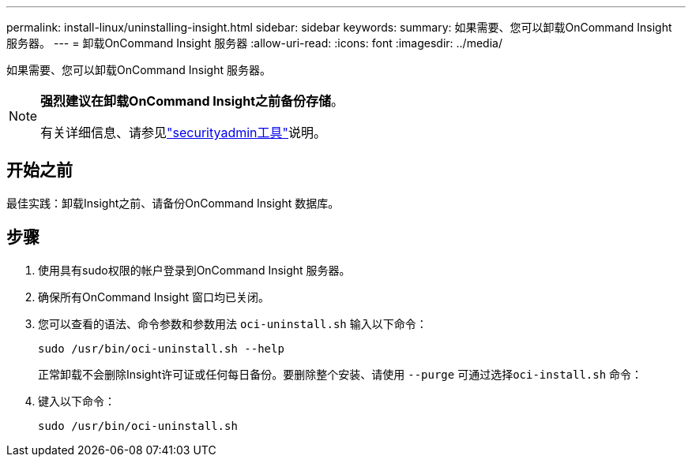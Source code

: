 ---
permalink: install-linux/uninstalling-insight.html 
sidebar: sidebar 
keywords:  
summary: 如果需要、您可以卸载OnCommand Insight 服务器。 
---
= 卸载OnCommand Insight 服务器
:allow-uri-read: 
:icons: font
:imagesdir: ../media/


[role="lead"]
如果需要、您可以卸载OnCommand Insight 服务器。

[NOTE]
====
*强烈建议在卸载OnCommand Insight之前备份存储*。

有关详细信息、请参见link:../config-admin\/security-management.html["securityadmin工具"]说明。

====


== 开始之前

最佳实践：卸载Insight之前、请备份OnCommand Insight 数据库。



== 步骤

. 使用具有sudo权限的帐户登录到OnCommand Insight 服务器。
. 确保所有OnCommand Insight 窗口均已关闭。
. 您可以查看的语法、命令参数和参数用法 `oci-uninstall.sh` 输入以下命令：
+
`sudo /usr/bin/oci-uninstall.sh --help`

+
正常卸载不会删除Insight许可证或任何每日备份。要删除整个安装、请使用 `--purge` 可通过选择``oci-install.sh`` 命令：

. 键入以下命令：
+
`sudo /usr/bin/oci-uninstall.sh`


